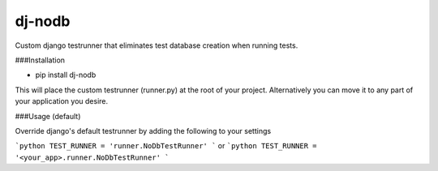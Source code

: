 dj-nodb
=======

Custom django testrunner that eliminates test database creation when running tests.

###Installation

* pip install dj-nodb

This will place the custom testrunner (runner.py) at the root of your project. Alternatively you can move it to any part of your application you desire.

###Usage (default)

Override django's default testrunner by adding the following to your settings

```python
TEST_RUNNER = 'runner.NoDbTestRunner'
```
or
```python
TEST_RUNNER = '<your_app>.runner.NoDbTestRunner'
```
